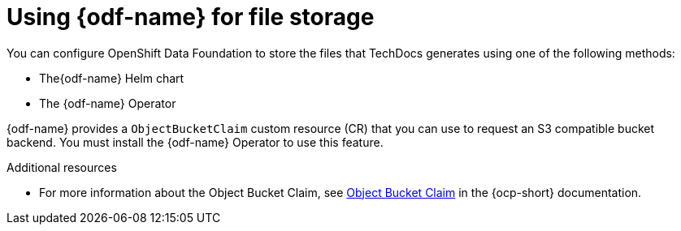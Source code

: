 [id="proc-techdocs-using-odf-storage_{context}"]

= Using {odf-name} for file storage

You can configure OpenShift Data Foundation to store the files that TechDocs generates using one of the following methods:

* The{odf-name} Helm chart
* The {odf-name} Operator

{odf-name} provides a `ObjectBucketClaim` custom resource (CR) that you can use to request an S3 compatible bucket backend. You must install the {odf-name} Operator to use this feature.

.Additional resources

* For more information about the Object Bucket Claim, see link:https://access.redhat.com/documentation/en-us/red_hat_openshift_data_foundation/4.12/html/managing_hybrid_and_multicloud_resources/object-bucket-claim#doc-wrapper[Object Bucket Claim] in the {ocp-short} documentation.
